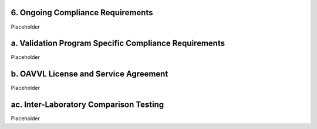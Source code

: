 **6. Ongoing Compliance Requirements**
======================================

Placeholder

a. Validation Program Specific Compliance Requirements
======================================================

Placeholder

b. OAVVL License and Service Agreement
======================================

Placeholder

ac. Inter-Laboratory Comparison Testing
======================================

Placeholder
